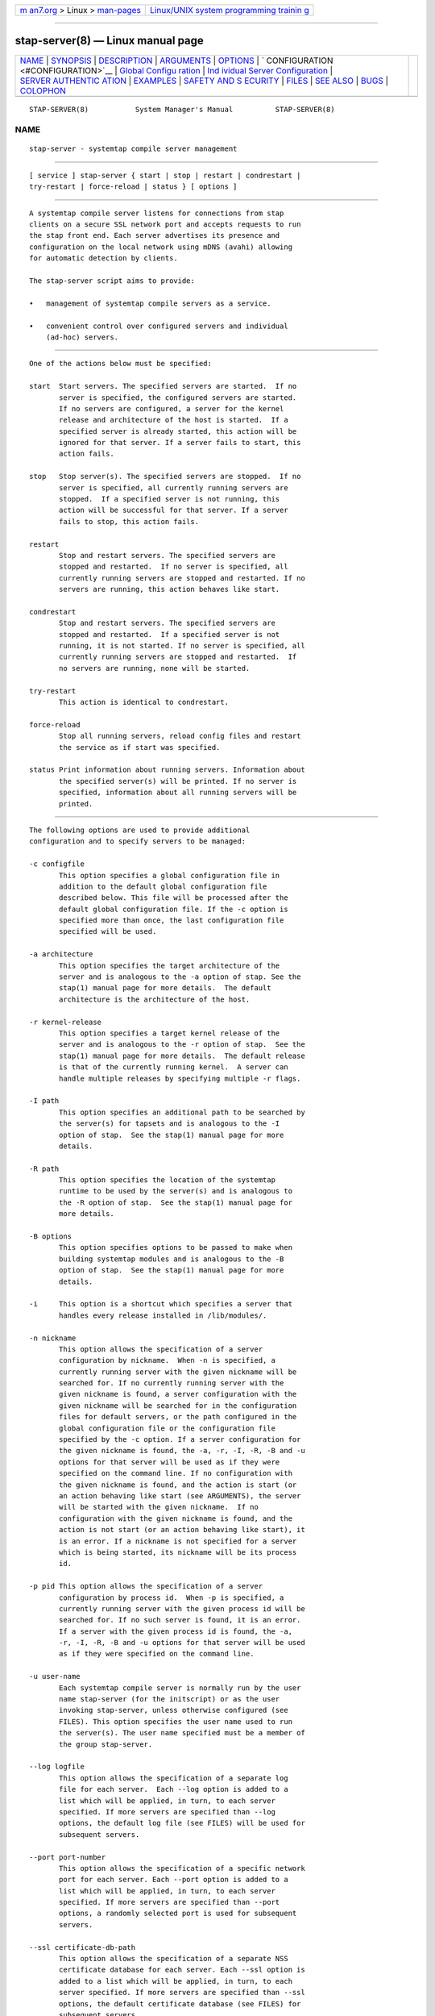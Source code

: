.. container:: page-top

.. container:: nav-bar

   +----------------------------------+----------------------------------+
   | `m                               | `Linux/UNIX system programming   |
   | an7.org <../../../index.html>`__ | trainin                          |
   | > Linux >                        | g <http://man7.org/training/>`__ |
   | `man-pages <../index.html>`__    |                                  |
   +----------------------------------+----------------------------------+

--------------

stap-server(8) — Linux manual page
==================================

+-----------------------------------+-----------------------------------+
| `NAME <#NAME>`__ \|               |                                   |
| `SYNOPSIS <#SYNOPSIS>`__ \|       |                                   |
| `DESCRIPTION <#DESCRIPTION>`__ \| |                                   |
| `ARGUMENTS <#ARGUMENTS>`__ \|     |                                   |
| `OPTIONS <#OPTIONS>`__ \|         |                                   |
| `                                 |                                   |
| CONFIGURATION <#CONFIGURATION>`__ |                                   |
| \|                                |                                   |
| `Global Configu                   |                                   |
| ration <#Global_Configuration>`__ |                                   |
| \|                                |                                   |
| `Ind                              |                                   |
| ividual Server Configuration <#In |                                   |
| dividual_Server_Configuration>`__ |                                   |
| \|                                |                                   |
| `SERVER AUTHENTIC                 |                                   |
| ATION <#SERVER_AUTHENTICATION>`__ |                                   |
| \| `EXAMPLES <#EXAMPLES>`__ \|    |                                   |
| `SAFETY AND S                     |                                   |
| ECURITY <#SAFETY_AND_SECURITY>`__ |                                   |
| \| `FILES <#FILES>`__ \|          |                                   |
| `SEE ALSO <#SEE_ALSO>`__ \|       |                                   |
| `BUGS <#BUGS>`__ \|               |                                   |
| `COLOPHON <#COLOPHON>`__          |                                   |
+-----------------------------------+-----------------------------------+
| .. container:: man-search-box     |                                   |
+-----------------------------------+-----------------------------------+

::

   STAP-SERVER(8)           System Manager's Manual          STAP-SERVER(8)

NAME
-------------------------------------------------

::

          stap-server - systemtap compile server management


---------------------------------------------------------

::

          [ service ] stap-server { start | stop | restart | condrestart |
          try-restart | force-reload | status } [ options ]


---------------------------------------------------------------

::

          A systemtap compile server listens for connections from stap
          clients on a secure SSL network port and accepts requests to run
          the stap front end. Each server advertises its presence and
          configuration on the local network using mDNS (avahi) allowing
          for automatic detection by clients.

          The stap-server script aims to provide:

          •   management of systemtap compile servers as a service.

          •   convenient control over configured servers and individual
              (ad-hoc) servers.


-----------------------------------------------------------

::

          One of the actions below must be specified:

          start  Start servers. The specified servers are started.  If no
                 server is specified, the configured servers are started.
                 If no servers are configured, a server for the kernel
                 release and architecture of the host is started.  If a
                 specified server is already started, this action will be
                 ignored for that server. If a server fails to start, this
                 action fails.

          stop   Stop server(s). The specified servers are stopped.  If no
                 server is specified, all currently running servers are
                 stopped.  If a specified server is not running, this
                 action will be successful for that server. If a server
                 fails to stop, this action fails.

          restart
                 Stop and restart servers. The specified servers are
                 stopped and restarted.  If no server is specified, all
                 currently running servers are stopped and restarted. If no
                 servers are running, this action behaves like start.

          condrestart
                 Stop and restart servers. The specified servers are
                 stopped and restarted.  If a specified server is not
                 running, it is not started. If no server is specified, all
                 currently running servers are stopped and restarted.  If
                 no servers are running, none will be started.

          try-restart
                 This action is identical to condrestart.

          force-reload
                 Stop all running servers, reload config files and restart
                 the service as if start was specified.

          status Print information about running servers. Information about
                 the specified server(s) will be printed. If no server is
                 specified, information about all running servers will be
                 printed.


-------------------------------------------------------

::

          The following options are used to provide additional
          configuration and to specify servers to be managed:

          -c configfile
                 This option specifies a global configuration file in
                 addition to the default global configuration file
                 described below. This file will be processed after the
                 default global configuration file. If the -c option is
                 specified more than once, the last configuration file
                 specified will be used.

          -a architecture
                 This option specifies the target architecture of the
                 server and is analogous to the -a option of stap. See the
                 stap(1) manual page for more details.  The default
                 architecture is the architecture of the host.

          -r kernel-release
                 This option specifies a target kernel release of the
                 server and is analogous to the -r option of stap.  See the
                 stap(1) manual page for more details.  The default release
                 is that of the currently running kernel.  A server can
                 handle multiple releases by specifying multiple -r flags.

          -I path
                 This option specifies an additional path to be searched by
                 the server(s) for tapsets and is analogous to the -I
                 option of stap.  See the stap(1) manual page for more
                 details.

          -R path
                 This option specifies the location of the systemtap
                 runtime to be used by the server(s) and is analogous to
                 the -R option of stap.  See the stap(1) manual page for
                 more details.

          -B options
                 This option specifies options to be passed to make when
                 building systemtap modules and is analogous to the -B
                 option of stap.  See the stap(1) manual page for more
                 details.

          -i     This option is a shortcut which specifies a server that
                 handles every release installed in /lib/modules/.

          -n nickname
                 This option allows the specification of a server
                 configuration by nickname.  When -n is specified, a
                 currently running server with the given nickname will be
                 searched for. If no currently running server with the
                 given nickname is found, a server configuration with the
                 given nickname will be searched for in the configuration
                 files for default servers, or the path configured in the
                 global configuration file or the configuration file
                 specified by the -c option. If a server configuration for
                 the given nickname is found, the -a, -r, -I, -R, -B and -u
                 options for that server will be used as if they were
                 specified on the command line. If no configuration with
                 the given nickname is found, and the action is start (or
                 an action behaving like start (see ARGUMENTS), the server
                 will be started with the given nickname.  If no
                 configuration with the given nickname is found, and the
                 action is not start (or an action behaving like start), it
                 is an error. If a nickname is not specified for a server
                 which is being started, its nickname will be its process
                 id.

          -p pid This option allows the specification of a server
                 configuration by process id.  When -p is specified, a
                 currently running server with the given process id will be
                 searched for. If no such server is found, it is an error.
                 If a server with the given process id is found, the -a,
                 -r, -I, -R, -B and -u options for that server will be used
                 as if they were specified on the command line.

          -u user-name
                 Each systemtap compile server is normally run by the user
                 name stap-server (for the initscript) or as the user
                 invoking stap-server, unless otherwise configured (see
                 FILES). This option specifies the user name used to run
                 the server(s). The user name specified must be a member of
                 the group stap-server.

          --log logfile
                 This option allows the specification of a separate log
                 file for each server.  Each --log option is added to a
                 list which will be applied, in turn, to each server
                 specified. If more servers are specified than --log
                 options, the default log file (see FILES) will be used for
                 subsequent servers.

          --port port-number
                 This option allows the specification of a specific network
                 port for each server. Each --port option is added to a
                 list which will be applied, in turn, to each server
                 specified. If more servers are specified than --port
                 options, a randomly selected port is used for subsequent
                 servers.

          --ssl certificate-db-path
                 This option allows the specification of a separate NSS
                 certificate database for each server. Each --ssl option is
                 added to a list which will be applied, in turn, to each
                 server specified. If more servers are specified than --ssl
                 options, the default certificate database (see FILES) for
                 subsequent servers.

          --max-threads threads
                 This option allows the specification of the maximum number
                 of worker threads to handle concurrent requests. If
                 threads == 0, each request will be handled on the main
                 thread, serially.  The default is the number of available
                 processor cores.

          --max-request-size size
                 This options allows the specification of the maximum size
                 of an uncompressed client request. The arguement size is
                 specified in bytes. The default is the 50000 bytes.

          --max-compressed-request size
                 This options allows the specification of the maximum size
                 of a compressed client request. The arguement size is
                 specified in bytes. The default is the 5000 bytes.


-------------------------------------------------------------------

::

          Configuration files allow us to:

          •   specify global configuration of logging, server configuration
              files, status files and other global parameters.

          •   specify which servers are to be started by default.


---------------------------------------------------------------------------------

::

          The Global Configuration file contains variable assignments used
          to configure the overall operation of the service.  Each line
          beginning with a '#' character is ignored. All other lines must
          be of the form VARIABLE=VALUE. This is not a shell script. The
          entire contents of the line after the = will be assigned as-is to
          the variable.

          The following variables may be assigned:

          CONFIG_PATH
                 Specifies the absolute path of the directory containing
                 the default server configurations.

          STAT_PATH
                 Specifies the absolute path of the running server status
                 directory.

          LOG_FILE
                 Specifies the absolute path of the log file.

          STAP_USER
                 Specifies the userid which will be used to run the
                 server(s) (default: for the initscript stap-server,
                 otherwise the user running stap-server).

          Here is an example of a Global Configuration file:

                 CONFIG_PATH=~<user>/my-stap-server-configs
                 LOG_FILE=/tmp/stap-server/log


-------------------------------------------------------------------------------------------------------

::

          Each server configuration file configures a server to be started
          when no server is specified for the start action, or an action
          behaving like the start action (see ARGUMENTS). Each
          configuration file contains variable assignments used to
          configure an individual server.

          Each line beginning with a '#' character is ignored. All other
          lines must be of the form VARIABLE=VALUE. This is not a shell
          script. The entire contents of the line after the = will be
          assigned as-is to the variable.

          Each configuration file must have a filename suffix of .conf. See
          stappaths(7) for the default location of these files.  This
          default location can be overridden in the global configuration
          file using the -c option (see OPTIONS).

          The following variables may be assigned:

          ARCH   Specifies the target architecture for this server and
                 corresponds to the -a option (see OPTIONS). If ARCH is not
                 set, the architecture of the host will be used.

          RELEASE
                 Specifies a kernel release for this server and corresponds
                 to the -r option (see OPTIONS). If RELEASE is not set, the
                 release of the kernel running on the host will be used.

          BUILD  Specifies options to be passed to the make process used by
                 systemtap to build kernel modules.  This an array variable
                 with each element corresponding to a -B option (see
                 OPTIONS). Using the form BUILD=STRING clears the array and
                 sets the first element to STRING. Using the form
                 BUILD+=STRING adds STRING as an additional element to the
                 array.

          INCLUDE
                 Specifies a list of directories to be searched by the
                 server for tapsets.  This is an array variable with each
                 element corresponding to a -I option (see OPTIONS). Using
                 the form INCLUDE=PATH clears the array and sets the first
                 element to PATH. Using the form INCLUDE+=PATH adds PATH as
                 an additional element to the array.

          RUNTIME
                 Specifies the directory which contains the systemtap
                 runtime code to be used by this server and corresponds to
                 the -R option (see OPTIONS).

          USER   Specifies the user name to be used to run this server and
                 corresponds to the -u option (see OPTIONS).

          NICKNAME
                 Specifies the nickname to be used to refer to this server
                 and corresponds to the -n option (see OPTIONS).

          LOG    Specifies the location of the log file to be used by this
                 server and corresponds to the --log option (see OPTIONS).

          PORT   Specifies the network port to be used by this server and
                 corresponds to the --port option (see OPTIONS).

          SSL    Specifies the location of the NSS certificate database to
                 be used by this server and corresponds to the --ssl option
                 (see OPTIONS).

          MAXTHREADS
                 Specifies the maximum number of worker threads to handle
                 concurrent requests to be used by this server and
                 corresponds to the --max-threads option (see OPTIONS).

          MAXREQSIZE
                 Specifies the maximum size of an uncompressed client
                 request, to be used by this server and correspnds to the
                 --max-request-size option (see OPTIONS).

          MAXCOMPRESSEDREQ
                 Specifies the maximum size of an compressed client
                 request, to be used by this server and correspnds to the
                 --max-compressed-request option (see OPTIONS).

          Here is an example of a server configuration file:

                 ARCH=
                 USER=
                 RELEASE=
                 NICKNAME=native

          By keeping the ARCH, USER, and RELEASE fields blank, they will
          default to the current arch and release and use the default user.

          A more specific example:

                 ARCH=i386
                 RELEASE=2.6.18-128.el5
                 PORT=5001
                 LOG=/path/to/log/file

          And here is a more complicated example:

                 USER=serveruser
                 RELEASE=/kernels/2.6.18-92.1.18.el5/build
                 INCLUDE=/mytapsets
                 INCLUDE+=/yourtapsets
                 BUILD='VARIABLE1=VALUE1 VARIABLE2=VALUE2'
                 DEFINE=STP_MAXMEMORY=1024
                 DEFINE+=DEBUG_TRANS
                 RUNTIME=/myruntime
                 NICKNAME=my-server
                 SSL=/path/to/NSS/certificate/database


-----------------------------------------------------------------------------------

::

          The security of the SSL network connection between the client and
          server depends on the proper management of server certificates.

          The trustworthiness of a given systemtap compile server can not
          be determined automatically without a trusted certificate
          authority issuing systemtap compile server certificates. This is
          not practical in everyday use and so, clients must authenticate
          servers against their own database of trusted server
          certificates. In this context, establishing a given server as
          trusted by a given client means adding that server's certificate
          to the client's database of trusted servers.

          For the stap-server initscript, on the local host, this is
          handled automatically.  When the systemtap-server package is
          installed, the server's certificate for the default user
          (stap-server) is automatically generated and installed. This
          means that servers started by the stap-server initscript, with
          the default user, are automatically trusted by clients on the
          local host, both as an SSL peer and as a systemtap module signer.

          Furthermore, when stap is invoked by an unprivileged user (not
          root, not a member of the group stapdev, but a member of the
          group stapusr and possibly the group stapsys), the options
          --use-server and --privilege are automatically added to the
          specified options.  This means that unprivileged users on the
          local host can use a server on the local host in unprivileged
          mode with no further setup or options required. Normal users
          (those in none of the SystemTap groups) can also use compile-
          servers through the --use-server and --privilege options. But
          they will of course be unable to load the module (the -p4 option
          can be used to stop short of loading).

          In order to use a server running on another host, that server's
          certificate must be installed on the client's host.  See the
          --trust-servers option in the stap(1) manual page for more
          details and README.unprivileged in the systemtap sources for more
          details.


---------------------------------------------------------

::

          See the stapex(3stap) manual page for a collection of sample
          systemtap scripts.

          To start the configured servers, or the default server, if none
          are configured:

           $ [ service ] stap-server start

          To start a server that handles all kernel versions installed in
          /lib/modules:

           $ [ service ] stap-server start -i

          To obtain information about the running server(s):

           $ [ service ] stap-server status

          To start a server like another one, except targeting a different
          architecture, by referencing the first server's nickname:

           $ [ service ] stap-server start -n NICKNAME -a ARCH

          To start a server for a kernel release not installed (cross-
          compiling)

           $ [ service ] stap-server start -a ARCH -r /BUILDDIR

          To stop one of the servers by referencing its process id
          (obtained by running stap-server status):

           $ [ service ] stap-server stop -p PID

          To run a script using a compile server:

           $ stap SCRIPT --use-server

          To run a script as an unprivileged user using a compile server:

           $ stap SCRIPT

          To stop all running servers:

           $ [ service ] stap-server stop

          To restart servers after a global configuration change and/or
          when default servers have been added, changed, or removed:

           $ [ service ] stap-server force-reload


-------------------------------------------------------------------------------

::

          Systemtap is an administrative tool.  It exposes kernel internal
          data structures and potentially private user information.  See
          the stap(1) manual page for additional information on safety and
          security.

          As a network server, stap-server should be activated with care in
          order to limit the potential effects of bugs or mischevious
          users.  Consider the following prophylactic measures.

          1      Run stap-server as an unprivileged user, never as root.

                 When invoked as a service (i.e. service stap-server ...),
                 each server is run, by default, as the user stap-server.
                 When invoked directly (i.e. stap-server ...), each server
                 is run, by default, as the invoking user. In each case,
                 another user may be selected by using the -u option on
                 invocation, by specifying STAP_USER=username in the global
                 configuration file or by specifying USER=username in an
                 individual server configuration file. The invoking user
                 must have authority to run processes as another user.  See
                 CONFIGURATION.

                 The selected user must have write access to the server log
                 file.  The location of the server log file may be changed
                 by setting LOG_FILE=path in the global configuration file.
                 See CONFIGURATION.

                 The selected user must have read/write access to the
                 directory containing the server status files.  The
                 location of the server status files may be changed by
                 setting STAT_PATH=path in the global configuration file.
                 See CONFIGURATION.

                 The selected user must have read/write access to the
                 uprobes.ko build directory and its files.

                 Neither form of stap-server will run if the selected user
                 is root.

          2      Run stap-server requests with resource limits that impose
                 maximum cpu time, file size, memory consumption, in order
                 to bound the effects of processing excessively large or
                 bogus inputs.

                 When the user running the server is stap-server, each
                 server request is run with limits specified in ~stap-
                 server/.systemtap/rc otherwise, no limits are imposed.

          3      Run stap-server with a TMPDIR environment variable that
                 points to a separate and/or quota-enforced directory, in
                 order to prevent filling up of important filesystems.

                 The default TMPDIR is /tmp/.

          4      Activate network firewalls to limit stap client
                 connections to relatively trustworthy networks.

                 For automatic selection of servers by clients, avahi must
                 be installed on both the server and client hosts and mDNS
                 messages must be allowed through the firewall.

          The systemtap compile server and its related utilities use the
          Secure Socket Layer (SSL) as implemented by Network Security
          Services (NSS) for network security. NSS is also used for the
          generation and management of certificates. The related
          certificate databases must be protected in order to maintain the
          security of the system.  Use of the utilities provided will help
          to ensure that the proper protection is maintained. The systemtap
          client will check for proper access permissions before making use
          of any certificate database.


---------------------------------------------------

::

          Important files and their corresponding paths can be located in
          the
                 stappaths (7) manual page.


---------------------------------------------------------

::

          stap(1),
          staprun(8),
          stapprobes(3stap),
          stappaths(7),
          stapex(3stap),
          avahi,
          ulimit(1),
          NSS


-------------------------------------------------

::

          Use the Bugzilla link of the project web page or our mailing
          list.  http://sourceware.org/systemtap/ ,
          <systemtap@sourceware.org>.

COLOPHON
---------------------------------------------------------

::

          This page is part of the systemtap (a tracing and live-system
          analysis tool) project.  Information about the project can be
          found at ⟨https://sourceware.org/systemtap/⟩.  If you have a bug
          report for this manual page, send it to systemtap@sourceware.org.
          This page was obtained from the project's upstream Git repository
          ⟨git://sourceware.org/git/systemtap.git⟩ on 2021-08-27.  (At that
          time, the date of the most recent commit that was found in the
          repository was 2021-08-26.)  If you discover any rendering
          problems in this HTML version of the page, or you believe there
          is a better or more up-to-date source for the page, or you have
          corrections or improvements to the information in this COLOPHON
          (which is not part of the original manual page), send a mail to
          man-pages@man7.org

                                                             STAP-SERVER(8)

--------------

Pages that refer to this page: `stap(1) <../man1/stap.1.html>`__, 
`stap-merge(1) <../man1/stap-merge.1.html>`__, 
`stappaths(7) <../man7/stappaths.7.html>`__, 
`warning::debuginfo(7stap) <../man7/warning::debuginfo.7stap.html>`__, 
`stapdyn(8) <../man8/stapdyn.8.html>`__, 
`staprun(8) <../man8/staprun.8.html>`__

--------------

--------------

.. container:: footer

   +-----------------------+-----------------------+-----------------------+
   | HTML rendering        |                       | |Cover of TLPI|       |
   | created 2021-08-27 by |                       |                       |
   | `Michael              |                       |                       |
   | Ker                   |                       |                       |
   | risk <https://man7.or |                       |                       |
   | g/mtk/index.html>`__, |                       |                       |
   | author of `The Linux  |                       |                       |
   | Programming           |                       |                       |
   | Interface <https:     |                       |                       |
   | //man7.org/tlpi/>`__, |                       |                       |
   | maintainer of the     |                       |                       |
   | `Linux man-pages      |                       |                       |
   | project <             |                       |                       |
   | https://www.kernel.or |                       |                       |
   | g/doc/man-pages/>`__. |                       |                       |
   |                       |                       |                       |
   | For details of        |                       |                       |
   | in-depth **Linux/UNIX |                       |                       |
   | system programming    |                       |                       |
   | training courses**    |                       |                       |
   | that I teach, look    |                       |                       |
   | `here <https://ma     |                       |                       |
   | n7.org/training/>`__. |                       |                       |
   |                       |                       |                       |
   | Hosting by `jambit    |                       |                       |
   | GmbH                  |                       |                       |
   | <https://www.jambit.c |                       |                       |
   | om/index_en.html>`__. |                       |                       |
   +-----------------------+-----------------------+-----------------------+

--------------

.. container:: statcounter

   |Web Analytics Made Easy - StatCounter|

.. |Cover of TLPI| image:: https://man7.org/tlpi/cover/TLPI-front-cover-vsmall.png
   :target: https://man7.org/tlpi/
.. |Web Analytics Made Easy - StatCounter| image:: https://c.statcounter.com/7422636/0/9b6714ff/1/
   :class: statcounter
   :target: https://statcounter.com/
